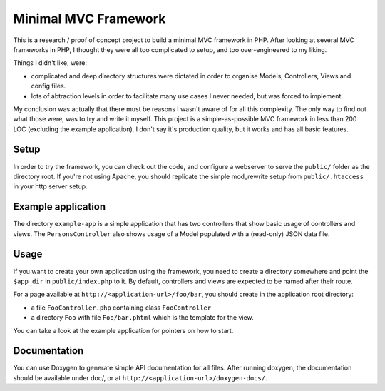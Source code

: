 Minimal MVC Framework
=====================

This is a research / proof of concept project to build a minimal MVC framework 
in PHP. After looking at several MVC frameworks in PHP, I thought they were
all too complicated to setup, and too over-engineered to my liking.

Things I didn't like, were:

* complicated and deep directory structures were dictated in order to organise
  Models, Controllers, Views and config files.
* lots of abtraction levels in order to facilitate many use cases I never
  needed, but was forced to implement.

My conclusion was actually that there must be reasons I wasn't aware of for
all this complexity. The only way to find out what those were, was to try and 
write it myself. This project is a simple-as-possible MVC framework in less
than 200 LOC (excluding the example application). I don't say it's production 
quality, but it works and has all basic features.

Setup
-----

In order to try the framework, you can check out the code, and configure
a webserver to serve the ``public/`` folder as the directory root. If you're
not using Apache, you should replicate the simple mod_rewrite setup from
``public/.htaccess`` in your http server setup.

Example application
-------------------

The directory ``example-app`` is a simple application that has two controllers that 
show basic usage of controllers and views. The ``PersonsController`` also shows usage
of a Model populated with a (read-only) JSON data file.

Usage
-----

If you want to create your own application using the framework, you need to
create a directory somewhere and point the ``$app_dir`` in ``public/index.php``
to it. By default, controllers and views are expected to be named after their 
route.

For a page available at ``http://<application-url>/foo/bar``, you should create 
in the application root directory:

- a file ``FooController.php`` containing class ``FooController``
- a directory ``Foo`` with file ``Foo/bar.phtml`` which is the template for 
  the view.

You can take a look at the example application for pointers on how to start.

Documentation
-------------

You can use Doxygen to generate simple API documentation for all files.
After running doxygen, the documentation should be available under doc/, 
or at ``http://<application-url>/doxygen-docs/``.
